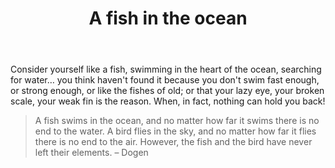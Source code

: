 :PROPERTIES:
:ID:       5645D877-1898-489D-8ADD-772A6EE58F43
:SLUG:     fish-in-the-ocean
:END:
#+filetags: :journal:
#+title: A fish in the ocean

Consider yourself like a fish, swimming in the heart of the ocean,
searching for water... you think haven't found it because you don't swim
fast enough, or strong enough, or like the fishes of old; or that your
lazy eye, your broken scale, your weak fin is the reason. When, in fact,
nothing can hold you back!

#+BEGIN_QUOTE
A fish swims in the ocean, and no matter how far it swims there is no
end to the water. A bird flies in the sky, and no matter how far it
flies there is no end to the air. However, the fish and the bird have
never left their elements. -- Dogen

#+END_QUOTE
